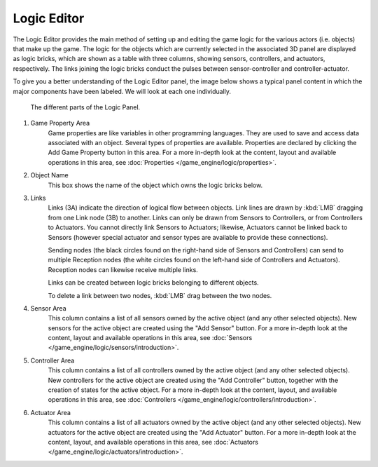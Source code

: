 
###############
  Logic Editor
###############

The Logic Editor provides the main method of setting up and editing the game logic for the
various actors (i.e. objects) that make up the game. The logic for the objects which are
currently selected in the associated 3D panel are displayed as logic bricks,
which are shown as a table with three columns, showing sensors, controllers, and actuators,
respectively. The links joining the logic bricks conduct the pulses between sensor-controller
and controller-actuator.

To give you a better understanding of the Logic Editor panel, the image below shows a typical
panel content in which the major components have been labeled.
We will look at each one individually.


.. figure:: /images/Logic_Panel_Expanded_menus.jpg
   :width: 610px

   The different parts of the Logic Panel.


1) Game Property Area
      Game properties are like variables in other programming languages.
      They are used to save and access data associated with an object.
      Several types of properties are available.
      Properties are declared by clicking the Add Game Property button in this area.
      For a more in-depth look at the content,
      layout and available operations in this area, see :doc:`Properties </game_engine/logic/properties>`.


2) Object Name
      This box shows the name of the object which owns the logic bricks below.


3) Links
      Links (3A) indicate the direction of logical flow between objects.
      Link lines are drawn by :kbd:`LMB` dragging from one Link node (3B) to another.
      Links can only be drawn from Sensors to Controllers, or from Controllers to Actuators.
      You cannot directly link Sensors to Actuators; likewise,
      Actuators cannot be linked back to Sensors
      (however special actuator and sensor types are available to provide these connections).

      Sending nodes (the black circles found on the right-hand side of Sensors and Controllers)
      can send to multiple Reception nodes
      (the white circles found on the left-hand side of Controllers and Actuators).
      Reception nodes can likewise receive multiple links.

      Links can be created between logic bricks belonging to different objects.

      To delete a link between two nodes, :kbd:`LMB` drag between the two nodes.


4) Sensor Area
      This column contains a list of all sensors owned by the active object (and any other selected objects).
      New sensors for the active object are created using the "Add Sensor" button.
      For a more in-depth look at the content, layout and available operations in this area,
      see :doc:`Sensors </game_engine/logic/sensors/introduction>`.


5) Controller Area
      This column contains a list of all controllers owned by the active object (and any other selected objects).
      New controllers for the active object are created using the "Add Controller" button,
      together with the creation of states for the active object.
      For a more in-depth look at the content, layout, and available operations in this area,
      see :doc:`Controllers </game_engine/logic/controllers/introduction>`.


6) Actuator Area
      This column contains a list of all actuators owned by the active object (and any other selected objects).
      New actuators for the active object are created using the "Add Actuator" button.
      For a more in-depth look at the content, layout, and available operations in this area,
      see :doc:`Actuators </game_engine/logic/actuators/introduction>`.